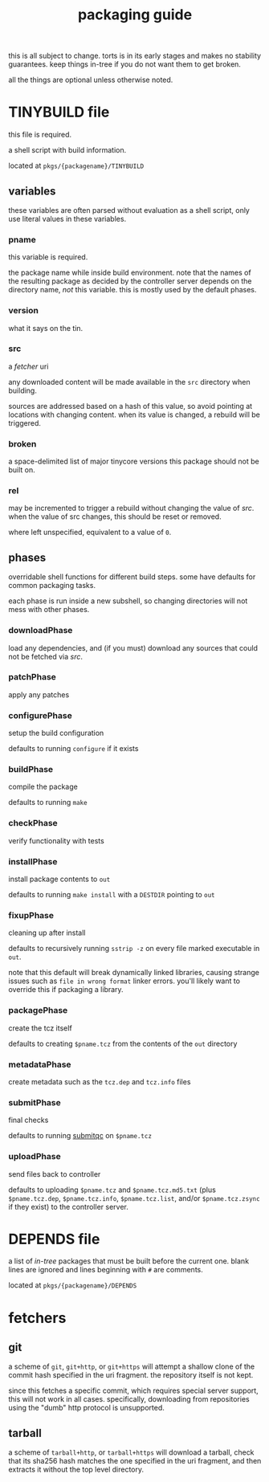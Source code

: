 #+TITLE: packaging guide
#+OPTIONS: toc:nil

this is all subject to change. torts is in its early stages and makes
no stability guarantees. keep things in-tree if you do not want them
to get broken.

all the things are optional unless otherwise noted.

#+TOC: headlines 3

* TINYBUILD file
this file is required.

a shell script with build information.

located at ~pkgs/{packagename}/TINYBUILD~

** variables
these variables are often parsed without evaluation as a shell script,
only use literal values in these variables.

*** pname
this variable is required.

the package name while inside build environment. note that the names
of the resulting package as decided by the controller server depends
on the directory name, /not/ this variable. this is mostly used by the
default phases.

*** version
what it says on the tin.

*** src
a [[*fetchers][fetcher]] uri

any downloaded content will be made available in the ~src~ directory
when building.

sources are addressed based on a hash of this value, so avoid pointing
at locations with changing content. when its value is changed, a
rebuild will be triggered.

*** broken
a space-delimited list of major tinycore versions this package should
not be built on.

*** rel
may be incremented to trigger a rebuild without changing the value of
[[*src][src]]. when the value of src changes, this should be reset or removed.

where left unspecified, equivalent to a value of ~0~.

** phases
overridable shell functions for different build steps. some have
defaults for common packaging tasks.

each phase is run inside a new subshell, so changing directories will
not mess with other phases.

*** downloadPhase
load any dependencies, and (if you must) download any sources that
could not be fetched via [[*src][src]].

*** patchPhase
apply any patches

*** configurePhase
setup the build configuration

defaults to running ~configure~ if it exists

*** buildPhase
compile the package

defaults to running ~make~

*** checkPhase
verify functionality with tests

*** installPhase
install package contents to ~out~

defaults to running ~make install~ with a ~DESTDIR~ pointing to ~out~

*** fixupPhase
cleaning up after install

defaults to recursively running ~sstrip -z~ on every file marked
executable in ~out~.

note that this default will break dynamically linked libraries,
causing strange issues such as =file in wrong format= linker
errors. you'll likely want to override this if packaging a library.

*** packagePhase
create the tcz itself

defaults to creating ~$pname.tcz~ from the contents of the ~out~
directory

*** metadataPhase
create metadata such as the ~tcz.dep~ and ~tcz.info~ files

*** submitPhase
final checks

defaults to running [[https://github.com/tinycorelinux/submitqc][submitqc]] on ~$pname.tcz~

*** uploadPhase
send files back to controller

defaults to uploading ~$pname.tcz~ and ~$pname.tcz.md5.txt~ (plus
~$pname.tcz.dep~, ~$pname.tcz.info~, ~$pname.tcz.list~, and/or
~$pname.tcz.zsync~ if they exist) to the controller server.

* DEPENDS file
a list of /in-tree/ packages that must be built before the current
one. blank lines are ignored and lines beginning with ~#~ are
comments.

located at ~pkgs/{packagename}/DEPENDS~

* fetchers

** git
a scheme of ~git~, ~git+http~, or ~git+https~ will attempt a shallow
clone of the commit hash specified in the uri fragment. the repository
itself is not kept.

since this fetches a specific commit, which requires special server
support, this will not work in all cases. specifically, downloading
from repositories using the "dumb" http protocol is unsupported.

** tarball
a scheme of ~tarball+http~, or ~tarball+https~ will download a
tarball, check that its sha256 hash matches the one specified in the
uri fragment, and then extracts it without the top level directory.
